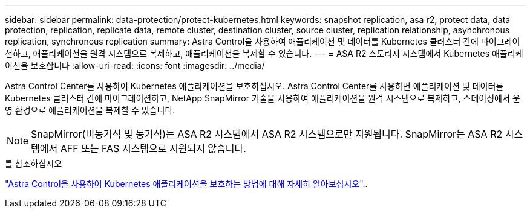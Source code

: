 ---
sidebar: sidebar 
permalink: data-protection/protect-kubernetes.html 
keywords: snapshot replication, asa r2, protect data, data protection, replication, replicate data, remote cluster, destination cluster, source cluster, replication relationship, asynchronous replication, synchronous replication 
summary: Astra Control을 사용하여 애플리케이션 및 데이터를 Kubernetes 클러스터 간에 마이그레이션하고, 애플리케이션을 원격 시스템으로 복제하고, 애플리케이션을 복제할 수 있습니다. 
---
= ASA R2 스토리지 시스템에서 Kubernetes 애플리케이션을 보호합니다
:allow-uri-read: 
:icons: font
:imagesdir: ../media/


[role="lead"]
Astra Control Center를 사용하여 Kubernetes 애플리케이션을 보호하십시오. Astra Control Center를 사용하면 애플리케이션 및 데이터를 Kubernetes 클러스터 간에 마이그레이션하고, NetApp SnapMirror 기술을 사용하여 애플리케이션을 원격 시스템으로 복제하고, 스테이징에서 운영 환경으로 애플리케이션을 복제할 수 있습니다.


NOTE: SnapMirror(비동기식 및 동기식)는 ASA R2 시스템에서 ASA R2 시스템으로만 지원됩니다. SnapMirror는 ASA R2 시스템에서 AFF 또는 FAS 시스템으로 지원되지 않습니다.

.를 참조하십시오
link:https://docs.netapp.com/us-en/astra-control-service/use/protect-apps.html["Astra Control을 사용하여 Kubernetes 애플리케이션을 보호하는 방법에 대해 자세히 알아보십시오"^]..
